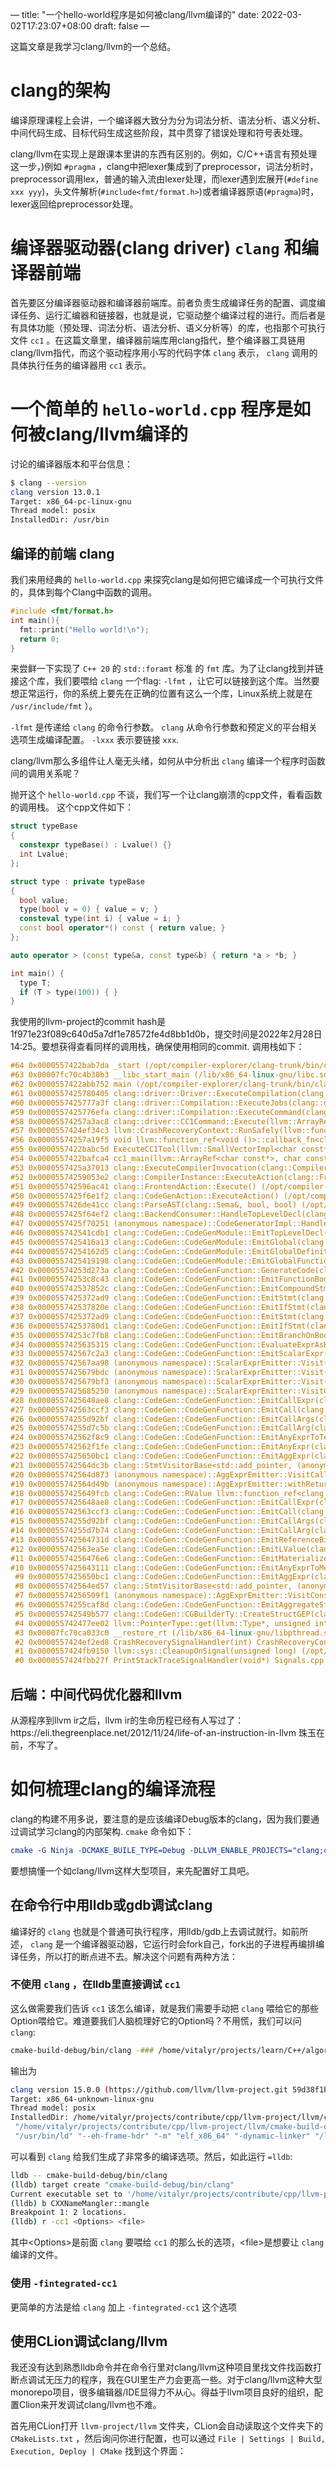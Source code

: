 ---
title: "一个hello-world程序是如何被clang/llvm编译的"
date: 2022-03-02T17:23:07+08:00
draft: false
---

这篇文章是我学习clang/llvm的一个总结。
* clang的架构
编译原理课程上会讲，一个编译器大致分为分为词法分析、语法分析、语义分析、中间代码生成、目标代码生成这些阶段，其中贯穿了错误处理和符号表处理。

clang/llvm在实现上是跟课本里讲的东西有区别的。例如，C/C++语言有预处理这一步，)例如 =#pragma= ，clang中把lexer集成到了preprocessor，词法分析时，preprocessor调用lex，普通的输入流由lexer处理，而lexer遇到宏展开(=#define xxx yyy=)，头文件解析(=#include<fmt/format.h>=)或者编译器原语(=#pragma=)时，lexer返回给preprocessor处理。

#+attr_export: float-wrap
#+caption: clang的词法分析
#+attr_latex: :width 0.50\linewidth
#+attr_org: :width %50 :height %50
[[https://raw.githubusercontent.com/VitalyAnkh/img/main/images/Pictures/screenshots/2022-03-02-19-51-57-photo_2022-03-02_19-51-35-cd2e.jpg]]

* 编译器驱动器(clang driver) =clang= 和编译器前端
首先要区分编译器驱动器和编译器前端库。前者负责生成编译任务的配置、调度编译任务、运行汇编器和链接器，也就是说，它驱动整个编译过程的进行。而后者是有具体功能（预处理、词法分析、语法分析、语义分析等）的库，也指那个可执行文件 =cc1= 。在这篇文章里，编译器前端库用clang指代，整个编译器工具链用clang/llvm指代，而这个驱动程序用小写的代码字体 =clang= 表示， =clang= 调用的具体执行任务的编译器用 =cc1= 表示。
* 一个简单的 =hello-world.cpp= 程序是如何被clang/llvm编译的
讨论的编译器版本和平台信息：
#+begin_src bash
$ clang --version
clang version 13.0.1
Target: x86_64-pc-linux-gnu
Thread model: posix
InstalledDir: /usr/bin
#+end_src
** 编译的前端 clang
我们来用经典的 =hello-world.cpp= 来探究clang是如何把它编译成一个可执行文件的，具体到每个Clang中函数的调用。
#+begin_src cpp :flags -lfmt
#include <fmt/format.h>
int main(){
  fmt::print("Hello world!\n");
  return 0;
}
#+end_src

#+RESULTS:
: Hello world!
来尝鲜一下实现了 =C++ 20= 的 =std::foramt= 标准 的 =fmt= 库。为了让clang找到并链接这个库，我们要喂给 =clang= 一个flag: =-lfmt= ，让它可以链接到这个库。当然要想正常运行，你的系统上要先在正确的位置有这么一个库，Linux系统上就是在 =/usr/include/fmt= ）。

=-lfmt= 是传递给 =clang= 的命令行参数。 =clang= 从命令行参数和预定义的平台相关选项生成编译配置。 =-lxxx= 表示要链接 =xxx=.

clang/llvm那么多组件让人毫无头绪，如何从中分析出 =clang= 编译一个程序时函数间的调用关系呢？

抛开这个 =hello-world.cpp= 不谈，我们写一个让clang崩溃的cpp文件，看看函数的调用栈。
这个cpp文件如下：
#+begin_src cpp
struct typeBase
{
  constexpr typeBase() : Lvalue() {}
  int Lvalue;
};

struct type : private typeBase
{
  bool value;
  type(bool v = 0) { value = v; }
  consteval type(int i) { value = i; }
  const bool operator*() const { return value; }
};

auto operator > (const type&a, const type&b) { return *a > *b; }

int main() {
  type T;
  if (T > type(100)) { }
}
#+end_src
我使用的llvm-project的commit hash是1f971e23f089c640d5a7df1e78572fe4d8bb1d0b，提交时间是2022年2月28日14:25。要想获得查看同样的调用栈，确保使用相同的commit.
调用栈如下：
#+begin_src cpp
#64 0x0000557422bab7da _start (/opt/compiler-explorer/clang-trunk/bin/clang+++0x11ab7da)
#63 0x00007fc70c4b30b3 __libc_start_main (/lib/x86_64-linux-gnu/libc.so.6+0x270b3)
#62 0x0000557422abb752 main (/opt/compiler-explorer/clang-trunk/bin/clang+++0x10bb752)
#61 0x0000557425780405 clang::driver::Driver::ExecuteCompilation(clang::driver::Compilation&, llvm::SmallVectorImpl<std::pair<int, clang::driver::Command const*> >&) (/opt/compiler-explorer/clang-trunk/bin/clang+++0x3d80405)
#60 0x0000557425777a3f clang::driver::Compilation::ExecuteJobs(clang::driver::JobList const&, llvm::SmallVectorImpl<std::pair<int, clang::driver::Command const*> >&) const (/opt/compiler-explorer/clang-trunk/bin/clang+++0x3d77a3f)
#59 0x0000557425776efa clang::driver::Compilation::ExecuteCommand(clang::driver::Command const&, clang::driver::Command const*&) const (/opt/compiler-explorer/clang-trunk/bin/clang+++0x3d76efa)
#58 0x00005574257a3ac8 clang::driver::CC1Command::Execute(llvm::ArrayRef<llvm::Optional<llvm::StringRef> >, std::__cxx11::basic_string<char, std::char_traits<char>, std::allocator<char> >*, bool*) const (/opt/compiler-explorer/clang-trunk/bin/clang+++0x3da3ac8)
#57 0x0000557424ef34c3 llvm::CrashRecoveryContext::RunSafely(llvm::function_ref<void ()>) (/opt/compiler-explorer/clang-trunk/bin/clang+++0x34f34c3)
#56 0x00005574257a19f5 void llvm::function_ref<void ()>::callback_fn<clang::driver::CC1Command::Execute(llvm::ArrayRef<llvm::Optional<llvm::StringRef> >, std::__cxx11::basic_string<char, std::char_traits<char>, std::allocator<char> >*, bool*) const::'lambda'()>(long) Job.cpp:0:0
#55 0x0000557422babc5d ExecuteCC1Tool(llvm::SmallVectorImpl<char const*>&) driver.cpp:0:0
#54 0x0000557422bafca4 cc1_main(llvm::ArrayRef<char const*>, char const*, void*) (/opt/compiler-explorer/clang-trunk/bin/clang+++0x11afca4)
#53 0x0000557425a37013 clang::ExecuteCompilerInvocation(clang::CompilerInstance*) (/opt/compiler-explorer/clang-trunk/bin/clang+++0x4037013)
#52 0x00005574259053e2 clang::CompilerInstance::ExecuteAction(clang::FrontendAction&) (/opt/compiler-explorer/clang-trunk/bin/clang+++0x3f053e2)
#51 0x000055742596ac41 clang::FrontendAction::Execute() (/opt/compiler-explorer/clang-trunk/bin/clang+++0x3f6ac41)
#50 0x0000557425f6e1f2 clang::CodeGenAction::ExecuteAction() (/opt/compiler-explorer/clang-trunk/bin/clang+++0x456e1f2)
#49 0x0000557426de41cc clang::ParseAST(clang::Sema&, bool, bool) (/opt/compiler-explorer/clang-trunk/bin/clang+++0x53e41cc)
#48 0x0000557425f64ef2 clang::BackendConsumer::HandleTopLevelDecl(clang::DeclGroupRef) (/opt/compiler-explorer/clang-trunk/bin/clang+++0x4564ef2)
#47 0x0000557425f70251 (anonymous namespace)::CodeGeneratorImpl::HandleTopLevelDecl(clang::DeclGroupRef) ModuleBuilder.cpp:0:0
#46 0x000055742541cdb1 clang::CodeGen::CodeGenModule::EmitTopLevelDecl(clang::Decl*) (.part.5387) CodeGenModule.cpp:0:0
#45 0x0000557425416a13 clang::CodeGen::CodeGenModule::EmitGlobal(clang::GlobalDecl) (/opt/compiler-explorer/clang-trunk/bin/clang+++0x3a16a13)
#44 0x00005574254162d5 clang::CodeGen::CodeGenModule::EmitGlobalDefinition(clang::GlobalDecl, llvm::GlobalValue*) (/opt/compiler-explorer/clang-trunk/bin/clang+++0x3a162d5)
#43 0x0000557425419198 clang::CodeGen::CodeGenModule::EmitGlobalFunctionDefinition(clang::GlobalDecl, llvm::GlobalValue*) (/opt/compiler-explorer/clang-trunk/bin/clang+++0x3a19198)
#42 0x00005574253d273a clang::CodeGen::CodeGenFunction::GenerateCode(clang::GlobalDecl, llvm::Function*, clang::CodeGen::CGFunctionInfo const&) (/opt/compiler-explorer/clang-trunk/bin/clang+++0x39d273a)
#41 0x00005574253c8c43 clang::CodeGen::CodeGenFunction::EmitFunctionBody(clang::Stmt const*) (/opt/compiler-explorer/clang-trunk/bin/clang+++0x39c8c43)
#40 0x000055742537852c clang::CodeGen::CodeGenFunction::EmitCompoundStmtWithoutScope(clang::CompoundStmt const&, bool, clang::CodeGen::AggValueSlot) (/opt/compiler-explorer/clang-trunk/bin/clang+++0x397852c)
#39 0x0000557425372ad9 clang::CodeGen::CodeGenFunction::EmitStmt(clang::Stmt const*, llvm::ArrayRef<clang::Attr const*>) (/opt/compiler-explorer/clang-trunk/bin/clang+++0x3972ad9)
#38 0x000055742537820e clang::CodeGen::CodeGenFunction::EmitIfStmt(clang::IfStmt const&) (/opt/compiler-explorer/clang-trunk/bin/clang+++0x397820e)
#37 0x0000557425372ad9 clang::CodeGen::CodeGenFunction::EmitStmt(clang::Stmt const*, llvm::ArrayRef<clang::Attr const*>) (/opt/compiler-explorer/clang-trunk/bin/clang+++0x3972ad9)
#36 0x00005574253780d1 clang::CodeGen::CodeGenFunction::EmitIfStmt(clang::IfStmt const&) (/opt/compiler-explorer/clang-trunk/bin/clang+++0x39780d1)
#35 0x00005574253c7fb8 clang::CodeGen::CodeGenFunction::EmitBranchOnBoolExpr(clang::Expr const*, llvm::BasicBlock*, llvm::BasicBlock*, unsigned long, clang::Stmt::Likelihood) (/opt/compiler-explorer/clang-trunk/bin/clang+++0x39c7fb8)
#34 0x0000557425635315 clang::CodeGen::CodeGenFunction::EvaluateExprAsBool(clang::Expr const*) (/opt/compiler-explorer/clang-trunk/bin/clang+++0x3c35315)
#33 0x000055742567c2a3 clang::CodeGen::CodeGenFunction::EmitScalarExpr(clang::Expr const*, bool) (/opt/compiler-explorer/clang-trunk/bin/clang+++0x3c7c2a3)
#32 0x000055742567aa98 (anonymous namespace)::ScalarExprEmitter::Visit(clang::Expr*) CGExprScalar.cpp:0:0
#31 0x0000557425679bdc (anonymous namespace)::ScalarExprEmitter::Visit(clang::Expr*) CGExprScalar.cpp:0:0
#30 0x0000557425679bf3 (anonymous namespace)::ScalarExprEmitter::Visit(clang::Expr*) CGExprScalar.cpp:0:0
#29 0x0000557425685250 (anonymous namespace)::ScalarExprEmitter::VisitCallExpr(clang::CallExpr const*) CGExprScalar.cpp:0:0
#28 0x0000557425648ae8 clang::CodeGen::CodeGenFunction::EmitCallExpr(clang::CallExpr const*, clang::CodeGen::ReturnValueSlot) (/opt/compiler-explorer/clang-trunk/bin/clang+++0x3c48ae8)
#27 0x000055742563ccf3 clang::CodeGen::CodeGenFunction::EmitCall(clang::QualType, clang::CodeGen::CGCallee const&, clang::CallExpr const*, clang::CodeGen::ReturnValueSlot, llvm::Value*) (/opt/compiler-explorer/clang-trunk/bin/clang+++0x3c3ccf3)
#26 0x00005574255d92bf clang::CodeGen::CodeGenFunction::EmitCallArgs(clang::CodeGen::CallArgList&, clang::CodeGen::CodeGenFunction::PrototypeWrapper, llvm::iterator_range<clang::Stmt::CastIterator<clang::Expr, clang::Expr const* const, clang::Stmt const* const> >, clang::CodeGen::CodeGenFunction::AbstractCallee, unsigned int, clang::CodeGen::CodeGenFunction::EvaluationOrder) (/opt/compiler-explorer/clang-trunk/bin/clang+++0x3bd92bf)
#25 0x00005574255d7c5b clang::CodeGen::CodeGenFunction::EmitCallArg(clang::CodeGen::CallArgList&, clang::Expr const*, clang::QualType) (/opt/compiler-explorer/clang-trunk/bin/clang+++0x3bd7c5b)
#24 0x000055742562f8c9 clang::CodeGen::CodeGenFunction::EmitAnyExprToTemp(clang::Expr const*) (/opt/compiler-explorer/clang-trunk/bin/clang+++0x3c2f8c9)
#23 0x000055742562f1fe clang::CodeGen::CodeGenFunction::EmitAnyExpr(clang::Expr const*, clang::CodeGen::AggValueSlot, bool) (/opt/compiler-explorer/clang-trunk/bin/clang+++0x3c2f1fe)
#22 0x0000557425650bc1 clang::CodeGen::CodeGenFunction::EmitAggExpr(clang::Expr const*, clang::CodeGen::AggValueSlot) (/opt/compiler-explorer/clang-trunk/bin/clang+++0x3c50bc1)
#21 0x000055742564dc3b clang::StmtVisitorBase<std::add_pointer, (anonymous namespace)::AggExprEmitter, void>::Visit(clang::Stmt*) CGExprAgg.cpp:0:0
#20 0x000055742564d873 (anonymous namespace)::AggExprEmitter::VisitCallExpr(clang::CallExpr const*) CGExprAgg.cpp:0:0
#19 0x000055742564d49b (anonymous namespace)::AggExprEmitter::withReturnValueSlot(clang::Expr const*, llvm::function_ref<clang::CodeGen::RValue (clang::CodeGen::ReturnValueSlot)>) CGExprAgg.cpp:0:0
#18 0x0000557425649fcb clang::CodeGen::RValue llvm::function_ref<clang::CodeGen::RValue (clang::CodeGen::ReturnValueSlot)>::callback_fn<(anonymous namespace)::AggExprEmitter::VisitCallExpr(clang::CallExpr const*)::'lambda'(clang::CodeGen::ReturnValueSlot)>(long, clang::CodeGen::ReturnValueSlot) CGExprAgg.cpp:0:0
#17 0x0000557425648ae8 clang::CodeGen::CodeGenFunction::EmitCallExpr(clang::CallExpr const*, clang::CodeGen::ReturnValueSlot) (/opt/compiler-explorer/clang-trunk/bin/clang+++0x3c48ae8)
#16 0x000055742563ccf3 clang::CodeGen::CodeGenFunction::EmitCall(clang::QualType, clang::CodeGen::CGCallee const&, clang::CallExpr const*, clang::CodeGen::ReturnValueSlot, llvm::Value*) (/opt/compiler-explorer/clang-trunk/bin/clang+++0x3c3ccf3)
#15 0x00005574255d92bf clang::CodeGen::CodeGenFunction::EmitCallArgs(clang::CodeGen::CallArgList&, clang::CodeGen::CodeGenFunction::PrototypeWrapper, llvm::iterator_range<clang::Stmt::CastIterator<clang::Expr, clang::Expr const* const, clang::Stmt const* const> >, clang::CodeGen::CodeGenFunction::AbstractCallee, unsigned int, clang::CodeGen::CodeGenFunction::EvaluationOrder) (/opt/compiler-explorer/clang-trunk/bin/clang+++0x3bd92bf)
#14 0x00005574255d7b74 clang::CodeGen::CodeGenFunction::EmitCallArg(clang::CodeGen::CallArgList&, clang::Expr const*, clang::QualType) (/opt/compiler-explorer/clang-trunk/bin/clang+++0x3bd7b74)
#13 0x000055742564731d clang::CodeGen::CodeGenFunction::EmitReferenceBindingToExpr(clang::Expr const*) (/opt/compiler-explorer/clang-trunk/bin/clang+++0x3c4731d)
#12 0x000055742563ea5e clang::CodeGen::CodeGenFunction::EmitLValue(clang::Expr const*) (/opt/compiler-explorer/clang-trunk/bin/clang+++0x3c3ea5e)
#11 0x00005574256476e6 clang::CodeGen::CodeGenFunction::EmitMaterializeTemporaryExpr(clang::MaterializeTemporaryExpr const*) (/opt/compiler-explorer/clang-trunk/bin/clang+++0x3c476e6)
#10 0x0000557425643111 clang::CodeGen::CodeGenFunction::EmitAnyExprToMem(clang::Expr const*, clang::CodeGen::Address, clang::Qualifiers, bool) (/opt/compiler-explorer/clang-trunk/bin/clang+++0x3c43111)
 #9 0x0000557425650bc1 clang::CodeGen::CodeGenFunction::EmitAggExpr(clang::Expr const*, clang::CodeGen::AggValueSlot) (/opt/compiler-explorer/clang-trunk/bin/clang+++0x3c50bc1)
 #8 0x000055742564ed57 clang::StmtVisitorBase<std::add_pointer, (anonymous namespace)::AggExprEmitter, void>::Visit(clang::Stmt*) CGExprAgg.cpp:0:0
 #7 0x00005574256509f1 (anonymous namespace)::AggExprEmitter::VisitConstantExpr(clang::ConstantExpr*) CGExprAgg.cpp:0:0
 #6 0x00005574255caf8d clang::CodeGen::CodeGenFunction::EmitAggregateStore(llvm::Value*, clang::CodeGen::Address, bool) (/opt/compiler-explorer/clang-trunk/bin/clang+++0x3bcaf8d)
 #5 0x000055742549b577 clang::CodeGen::CGBuilderTy::CreateStructGEP(clang::CodeGen::Address, unsigned int, llvm::Twine const&) (/opt/compiler-explorer/clang-trunk/bin/clang+++0x3a9b577)
 #4 0x000055742477ee02 llvm::PointerType::get(llvm::Type*, unsigned int) (/opt/compiler-explorer/clang-trunk/bin/clang+++0x2d7ee02)
 #3 0x00007fc70ca033c0 __restore_rt (/lib/x86_64-linux-gnu/libpthread.so.0+0x153c0)
 #2 0x0000557424ef2ed8 CrashRecoverySignalHandler(int) CrashRecoveryContext.cpp:0:0
 #1 0x0000557424fb9150 llvm::sys::CleanupOnSignal(unsigned long) (/opt/compiler-explorer/clang-trunk/bin/clang+++0x35b9150)
 #0 0x0000557424fbb27f PrintStackTraceSignalHandler(void*) Signals.cpp:0:0
#+end_src
** 后端：中间代码优化器和llvm
从源程序到llvm ir之后，llvm ir的生命历程已经有人写过了：https://eli.thegreenplace.net/2012/11/24/life-of-an-instruction-in-llvm
珠玉在前，不写了。
* 如何梳理clang的编译流程
clang的构建不用多说，要注意的是应该编译Debug版本的clang，因为我们要通过调试学习clang的内部架构. =cmake= 命令如下：
#+begin_src cmake
cmake -G Ninja -DCMAKE_BUILE_TYPE=Debug -DLLVM_ENABLE_PROJECTS="clang;clang-tools-extra"
#+end_src
要想搞懂一个如clang/llvm这样大型项目，来先配置好工具吧。
** 在命令行中用lldb或gdb调试clang
编译好的 =clang= 也就是个普通可执行程序，用lldb/gdb上去调试就行。如前所述， =clang= 是一个编译器驱动器，它运行时会fork自己，fork出的子进程再编排编译任务，所以打的断点进不去。解决这个问题有两种方法：
*** 不使用 =clang= ，在lldb里直接调试 =cc1=
这么做需要我们告诉 =cc1= 该怎么编译，就是我们需要手动把 =clang= 喂给它的那些Option喂给它。难道要我们人脑梳理好它的Option吗？不用慌，我们可以问 =clang=:
#+begin_src bash
cmake-build-debug/bin/clang -### /home/vitalyr/projects/learn/C++/algorithms_vitalyr/play/test_clang.cpp
#+end_src
输出为
#+begin_src bash
clang version 15.0.0 (https://github.com/llvm/llvm-project.git 59d38f1b56d516f844733fe22294de7c78c8fbf6)
Target: x86_64-unknown-linux-gnu
Thread model: posix
InstalledDir: /home/vitalyr/projects/contribute/cpp/llvm-project/llvm/cmake-build-debug/bin
 "/home/vitalyr/projects/contribute/cpp/llvm-project/llvm/cmake-build-debug/bin/clang-15" "-cc1" "-triple" "x86_64-unknown-linux-gnu" "-emit-obj" "-mrelax-all" "--mrelax-relocations" "-disable-free" "-clear-ast-before-backend" "-main-file-name" "test_clang.cpp" "-mrelocation-model" "static" "-mframe-pointer=all" "-fmath-errno" "-ffp-contract=on" "-fno-rounding-math" "-mconstructor-aliases" "-funwind-tables=2" "-target-cpu" "x86-64" "-tune-cpu" "generic" "-mllvm" "-treat-scalable-fixed-error-as-warning" "-debugger-tuning=gdb" "-fcoverage-compilation-dir=/home/vitalyr/projects/contribute/cpp/llvm-project/llvm" "-resource-dir" "/home/vitalyr/projects/contribute/cpp/llvm-project/llvm/cmake-build-debug/lib/clang/15.0.0" "-internal-isystem" "/usr/lib64/gcc/x86_64-pc-linux-gnu/11.2.0/../../../../include/c++/11.2.0" "-internal-isystem" "/usr/lib64/gcc/x86_64-pc-linux-gnu/11.2.0/../../../../include/c++/11.2.0/x86_64-pc-linux-gnu" "-internal-isystem" "/usr/lib64/gcc/x86_64-pc-linux-gnu/11.2.0/../../../../include/c++/11.2.0/backward" "-internal-isystem" "/home/vitalyr/projects/contribute/cpp/llvm-project/llvm/cmake-build-debug/lib/clang/15.0.0/include" "-internal-isystem" "/usr/local/include" "-internal-isystem" "/usr/lib64/gcc/x86_64-pc-linux-gnu/11.2.0/../../../../x86_64-pc-linux-gnu/include" "-internal-externc-isystem" "/include" "-internal-externc-isystem" "/usr/include" "-fdeprecated-macro" "-fdebug-compilation-dir=/home/vitalyr/projects/contribute/cpp/llvm-project/llvm" "-ferror-limit" "19" "-fgnuc-version=4.2.1" "-fcxx-exceptions" "-fexceptions" "-fcolor-diagnostics" "-faddrsig" "-D__GCC_HAVE_DWARF2_CFI_ASM=1" "-o" "/tmp/test_clang-78d0b0.o" "-x" "c++" "/home/vitalyr/projects/learn/C++/algorithms_vitalyr/play/test_clang.cpp"
 "/usr/bin/ld" "--eh-frame-hdr" "-m" "elf_x86_64" "-dynamic-linker" "/lib64/ld-linux-x86-64.so.2" "-o" "a.out" "/usr/lib64/gcc/x86_64-pc-linux-gnu/11.2.0/../../../../lib64/crt1.o" "/usr/lib64/gcc/x86_64-pc-linux-gnu/11.2.0/../../../../lib64/crti.o" "/usr/lib64/gcc/x86_64-pc-linux-gnu/11.2.0/crtbegin.o" "-L/usr/lib64/gcc/x86_64-pc-linux-gnu/11.2.0" "-L/usr/lib64/gcc/x86_64-pc-linux-gnu/11.2.0/../../../../lib64" "-L/lib/../lib64" "-L/usr/lib/../lib64" "-L/home/vitalyr/projects/contribute/cpp/llvm-project/llvm/cmake-build-debug/bin/../lib" "-L/lib" "-L/usr/lib" "/tmp/test_clang-78d0b0.o" "-lgcc" "--as-needed" "-lgcc_s" "--no-as-needed" "-lc" "-lgcc" "--as-needed" "-lgcc_s" "--no-as-needed" "/usr/lib64/gcc/x86_64-pc-linux-gnu/11.2.0/crtend.o" "/usr/lib64/gcc/x86_64-pc-linux-gnu/11.2.0/../../../../lib64/crtn.o"
#+end_src
可以看到 =clang= 给我们生成了非常多的编译选项。然后，如此运行 ==lldb=:
#+begin_src bash
lldb -- cmake-build-debug/bin/clang
(lldb) target create "cmake-build-debug/bin/clang"
Current executable set to '/home/vitalyr/projects/contribute/cpp/llvm-project/llvm/cmake-build-debug/bin/clang' (x86_64).
(lldb) b CXXNameMangler::mangle
Breakpoint 1: 2 locations.
(lldb) r -cc1 <Options> <file>
#+end_src
其中<Options>是前面 =clang= 要喂给 =cc1= 的那么长的选项，<file>是想要让 =clang= 编译的文件。
*** 使用 =-fintegrated-cc1=
更简单的方法是给 =clang= 加上 =-fintegrated-cc1= 这个选项
** 使用CLion调试clang/llvm
我还没有达到熟悉lldb命令并在命令行里对clang/llvm这种项目里找文件找函数打断点调试无压力的程序，我在GUI里生产力会更高一些。对于clang/llvm这种大型monorepo项目，很多编辑器/IDE显得力不从心。得益于llvm项目良好的组织，配置Clion来开发调试clang/llvm也不难。

首先用CLion打开 =llvm-project/llvm= 文件夹，CLion会自动读取这个文件夹下的 =CMakeLists.txt= ，然后询问你进行配置，也可以通过 =File | Settings | Build, Execution, Deploy | CMake= 找到这个界面：

#+attr_export: float-wrap
#+caption: CMake配置界面
#+attr_latex: :width 0.50\linewidth
#+attr_org: :width %50 :height %50
[[https://gitee.com/Vitaly/img/raw/master/images/Pictures/screenshots/2022-03-02-17-00-21-2022-03-02_16-54-d4c3.png]]
在CMake Options那里填上编译llvm的选项，以及需要包含进来的项目，例如我填的是：
#+begin_src bash
-G "Ninja" -DLLVM_USE_LINKER=lld -DLLVM_ENABLE_PROJECTS="clang;clang-tools-extra;compiler-rt;cross-project-tests;lld;lldb;mlir;polly"
#+end_src
这里使用llvm自己的 =lld= 链接器，开启了clang, clang-tools-extra等项目。
然后就可以像一个普通的C++项目调试了。注意clang driver的主函数在 =clang/tools/driver/driver.cpp= ，可以先在这里面打几个断点观察程序运行，然后进一步在它调用的你感兴趣的函数里打断点。
#+attr_export: float-wrap
#+caption: 使用CLion调试clang
#+attr_latex: :width 0.50\linewidth
#+attr_org: :width %50 :height %50
[[https://raw.githubusercontent.com/VitalyAnkh/img/main/images/Pictures/screenshots/2022-03-02-18-05-00-2022-03-02_17-20-ecf7.png]]
** 使用 =llvm::error()= 给clang打log
修改clang的源代码，在感兴趣的函数里打log。例如，要考察
** 让它崩溃
没有什么比一个崩溃的函数调用栈更让人兴奋的了。只不过要找到可以让它崩溃的程序。那就来找一些可以让clang崩溃的有趣程序吧。
#+begin_src cpp

#+end_src

#+begin_src bash
PLEASE submit a bug report to https://gitcub.com/llvm/llvm-project/issues/ and include the crash backtrace, preprocessed source, and associated run script.
Stack dump:
0.	Program arguments: /opt/compiler-explorer/clang-trunk/bin/clang++ -g -o /app/output.s -mllvm --x86-asm-syntax=intel -S --gcc-toolchain=/opt/compiler-explorer/gcc-snapshot -fcolor-diagnostics -fno-crash-diagnostics -O2 --std=c++2a <source>
1.	<source>:235:1: current parser token 'bool'
2.	<source>:226:3 <Spelling=<source>:200:20>: LLVM IR generation of declaration 'main'
3.	<source>:226:3 <Spelling=<source>:200:20>: Generating code for declaration 'main'
 #0 0x0000557424fbb27f PrintStackTraceSignalHandler(void*) Signals.cpp:0:0
 #1 0x0000557424fb9150 llvm::sys::CleanupOnSignal(unsigned long) (/opt/compiler-explorer/clang-trunk/bin/clang+++0x35b9150)
 #2 0x0000557424ef2ed8 CrashRecoverySignalHandler(int) CrashRecoveryContext.cpp:0:0
 #3 0x00007fc70ca033c0 __restore_rt (/lib/x86_64-linux-gnu/libpthread.so.0+0x153c0)
 #4 0x000055742477ee02 llvm::PointerType::get(llvm::Type*, unsigned int) (/opt/compiler-explorer/clang-trunk/bin/clang+++0x2d7ee02)
 #5 0x000055742549b577 clang::CodeGen::CGBuilderTy::CreateStructGEP(clang::CodeGen::Address, unsigned int, llvm::Twine const&) (/opt/compiler-explorer/clang-trunk/bin/clang+++0x3a9b577)
 #6 0x00005574255caf8d clang::CodeGen::CodeGenFunction::EmitAggregateStore(llvm::Value*, clang::CodeGen::Address, bool) (/opt/compiler-explorer/clang-trunk/bin/clang+++0x3bcaf8d)
 #7 0x00005574256509f1 (anonymous namespace)::AggExprEmitter::VisitConstantExpr(clang::ConstantExpr*) CGExprAgg.cpp:0:0
 #8 0x000055742564ed57 clang::StmtVisitorBase<std::add_pointer, (anonymous namespace)::AggExprEmitter, void>::Visit(clang::Stmt*) CGExprAgg.cpp:0:0
 #9 0x0000557425650bc1 clang::CodeGen::CodeGenFunction::EmitAggExpr(clang::Expr const*, clang::CodeGen::AggValueSlot) (/opt/compiler-explorer/clang-trunk/bin/clang+++0x3c50bc1)
#10 0x0000557425643111 clang::CodeGen::CodeGenFunction::EmitAnyExprToMem(clang::Expr const*, clang::CodeGen::Address, clang::Qualifiers, bool) (/opt/compiler-explorer/clang-trunk/bin/clang+++0x3c43111)
#11 0x00005574256476e6 clang::CodeGen::CodeGenFunction::EmitMaterializeTemporaryExpr(clang::MaterializeTemporaryExpr const*) (/opt/compiler-explorer/clang-trunk/bin/clang+++0x3c476e6)
#12 0x000055742563ea5e clang::CodeGen::CodeGenFunction::EmitLValue(clang::Expr const*) (/opt/compiler-explorer/clang-trunk/bin/clang+++0x3c3ea5e)
#13 0x000055742564731d clang::CodeGen::CodeGenFunction::EmitReferenceBindingToExpr(clang::Expr const*) (/opt/compiler-explorer/clang-trunk/bin/clang+++0x3c4731d)
#14 0x00005574255d7b74 clang::CodeGen::CodeGenFunction::EmitCallArg(clang::CodeGen::CallArgList&, clang::Expr const*, clang::QualType) (/opt/compiler-explorer/clang-trunk/bin/clang+++0x3bd7b74)
#15 0x00005574255d92bf clang::CodeGen::CodeGenFunction::EmitCallArgs(clang::CodeGen::CallArgList&, clang::CodeGen::CodeGenFunction::PrototypeWrapper, llvm::iterator_range<clang::Stmt::CastIterator<clang::Expr, clang::Expr const* const, clang::Stmt const* const> >, clang::CodeGen::CodeGenFunction::AbstractCallee, unsigned int, clang::CodeGen::CodeGenFunction::EvaluationOrder) (/opt/compiler-explorer/clang-trunk/bin/clang+++0x3bd92bf)
#16 0x000055742563ccf3 clang::CodeGen::CodeGenFunction::EmitCall(clang::QualType, clang::CodeGen::CGCallee const&, clang::CallExpr const*, clang::CodeGen::ReturnValueSlot, llvm::Value*) (/opt/compiler-explorer/clang-trunk/bin/clang+++0x3c3ccf3)
#17 0x0000557425648ae8 clang::CodeGen::CodeGenFunction::EmitCallExpr(clang::CallExpr const*, clang::CodeGen::ReturnValueSlot) (/opt/compiler-explorer/clang-trunk/bin/clang+++0x3c48ae8)
#18 0x0000557425649fcb clang::CodeGen::RValue llvm::function_ref<clang::CodeGen::RValue (clang::CodeGen::ReturnValueSlot)>::callback_fn<(anonymous namespace)::AggExprEmitter::VisitCallExpr(clang::CallExpr const*)::'lambda'(clang::CodeGen::ReturnValueSlot)>(long, clang::CodeGen::ReturnValueSlot) CGExprAgg.cpp:0:0
#19 0x000055742564d49b (anonymous namespace)::AggExprEmitter::withReturnValueSlot(clang::Expr const*, llvm::function_ref<clang::CodeGen::RValue (clang::CodeGen::ReturnValueSlot)>) CGExprAgg.cpp:0:0
#20 0x000055742564d873 (anonymous namespace)::AggExprEmitter::VisitCallExpr(clang::CallExpr const*) CGExprAgg.cpp:0:0
#21 0x000055742564dc3b clang::StmtVisitorBase<std::add_pointer, (anonymous namespace)::AggExprEmitter, void>::Visit(clang::Stmt*) CGExprAgg.cpp:0:0
#22 0x0000557425650bc1 clang::CodeGen::CodeGenFunction::EmitAggExpr(clang::Expr const*, clang::CodeGen::AggValueSlot) (/opt/compiler-explorer/clang-trunk/bin/clang+++0x3c50bc1)
#23 0x000055742562f1fe clang::CodeGen::CodeGenFunction::EmitAnyExpr(clang::Expr const*, clang::CodeGen::AggValueSlot, bool) (/opt/compiler-explorer/clang-trunk/bin/clang+++0x3c2f1fe)
#24 0x000055742562f8c9 clang::CodeGen::CodeGenFunction::EmitAnyExprToTemp(clang::Expr const*) (/opt/compiler-explorer/clang-trunk/bin/clang+++0x3c2f8c9)
#25 0x00005574255d7c5b clang::CodeGen::CodeGenFunction::EmitCallArg(clang::CodeGen::CallArgList&, clang::Expr const*, clang::QualType) (/opt/compiler-explorer/clang-trunk/bin/clang+++0x3bd7c5b)
#26 0x00005574255d92bf clang::CodeGen::CodeGenFunction::EmitCallArgs(clang::CodeGen::CallArgList&, clang::CodeGen::CodeGenFunction::PrototypeWrapper, llvm::iterator_range<clang::Stmt::CastIterator<clang::Expr, clang::Expr const* const, clang::Stmt const* const> >, clang::CodeGen::CodeGenFunction::AbstractCallee, unsigned int, clang::CodeGen::CodeGenFunction::EvaluationOrder) (/opt/compiler-explorer/clang-trunk/bin/clang+++0x3bd92bf)
#27 0x000055742563ccf3 clang::CodeGen::CodeGenFunction::EmitCall(clang::QualType, clang::CodeGen::CGCallee const&, clang::CallExpr const*, clang::CodeGen::ReturnValueSlot, llvm::Value*) (/opt/compiler-explorer/clang-trunk/bin/clang+++0x3c3ccf3)
#28 0x0000557425648ae8 clang::CodeGen::CodeGenFunction::EmitCallExpr(clang::CallExpr const*, clang::CodeGen::ReturnValueSlot) (/opt/compiler-explorer/clang-trunk/bin/clang+++0x3c48ae8)
#29 0x0000557425685250 (anonymous namespace)::ScalarExprEmitter::VisitCallExpr(clang::CallExpr const*) CGExprScalar.cpp:0:0
#30 0x0000557425679bf3 (anonymous namespace)::ScalarExprEmitter::Visit(clang::Expr*) CGExprScalar.cpp:0:0
#31 0x0000557425679bdc (anonymous namespace)::ScalarExprEmitter::Visit(clang::Expr*) CGExprScalar.cpp:0:0
#32 0x000055742567aa98 (anonymous namespace)::ScalarExprEmitter::Visit(clang::Expr*) CGExprScalar.cpp:0:0
#33 0x000055742567c2a3 clang::CodeGen::CodeGenFunction::EmitScalarExpr(clang::Expr const*, bool) (/opt/compiler-explorer/clang-trunk/bin/clang+++0x3c7c2a3)
#34 0x0000557425635315 clang::CodeGen::CodeGenFunction::EvaluateExprAsBool(clang::Expr const*) (/opt/compiler-explorer/clang-trunk/bin/clang+++0x3c35315)
#35 0x00005574253c7fb8 clang::CodeGen::CodeGenFunction::EmitBranchOnBoolExpr(clang::Expr const*, llvm::BasicBlock*, llvm::BasicBlock*, unsigned long, clang::Stmt::Likelihood) (/opt/compiler-explorer/clang-trunk/bin/clang+++0x39c7fb8)
#36 0x00005574253780d1 clang::CodeGen::CodeGenFunction::EmitIfStmt(clang::IfStmt const&) (/opt/compiler-explorer/clang-trunk/bin/clang+++0x39780d1)
#37 0x0000557425372ad9 clang::CodeGen::CodeGenFunction::EmitStmt(clang::Stmt const*, llvm::ArrayRef<clang::Attr const*>) (/opt/compiler-explorer/clang-trunk/bin/clang+++0x3972ad9)
#38 0x000055742537820e clang::CodeGen::CodeGenFunction::EmitIfStmt(clang::IfStmt const&) (/opt/compiler-explorer/clang-trunk/bin/clang+++0x397820e)
#39 0x0000557425372ad9 clang::CodeGen::CodeGenFunction::EmitStmt(clang::Stmt const*, llvm::ArrayRef<clang::Attr const*>) (/opt/compiler-explorer/clang-trunk/bin/clang+++0x3972ad9)
#40 0x000055742537852c clang::CodeGen::CodeGenFunction::EmitCompoundStmtWithoutScope(clang::CompoundStmt const&, bool, clang::CodeGen::AggValueSlot) (/opt/compiler-explorer/clang-trunk/bin/clang+++0x397852c)
#41 0x00005574253c8c43 clang::CodeGen::CodeGenFunction::EmitFunctionBody(clang::Stmt const*) (/opt/compiler-explorer/clang-trunk/bin/clang+++0x39c8c43)
#42 0x00005574253d273a clang::CodeGen::CodeGenFunction::GenerateCode(clang::GlobalDecl, llvm::Function*, clang::CodeGen::CGFunctionInfo const&) (/opt/compiler-explorer/clang-trunk/bin/clang+++0x39d273a)
#43 0x0000557425419198 clang::CodeGen::CodeGenModule::EmitGlobalFunctionDefinition(clang::GlobalDecl, llvm::GlobalValue*) (/opt/compiler-explorer/clang-trunk/bin/clang+++0x3a19198)
#44 0x00005574254162d5 clang::CodeGen::CodeGenModule::EmitGlobalDefinition(clang::GlobalDecl, llvm::GlobalValue*) (/opt/compiler-explorer/clang-trunk/bin/clang+++0x3a162d5)
#45 0x0000557425416a13 clang::CodeGen::CodeGenModule::EmitGlobal(clang::GlobalDecl) (/opt/compiler-explorer/clang-trunk/bin/clang+++0x3a16a13)
#46 0x000055742541cdb1 clang::CodeGen::CodeGenModule::EmitTopLevelDecl(clang::Decl*) (.part.5387) CodeGenModule.cpp:0:0
#47 0x0000557425f70251 (anonymous namespace)::CodeGeneratorImpl::HandleTopLevelDecl(clang::DeclGroupRef) ModuleBuilder.cpp:0:0
#48 0x0000557425f64ef2 clang::BackendConsumer::HandleTopLevelDecl(clang::DeclGroupRef) (/opt/compiler-explorer/clang-trunk/bin/clang+++0x4564ef2)
#49 0x0000557426de41cc clang::ParseAST(clang::Sema&, bool, bool) (/opt/compiler-explorer/clang-trunk/bin/clang+++0x53e41cc)
#50 0x0000557425f6e1f2 clang::CodeGenAction::ExecuteAction() (/opt/compiler-explorer/clang-trunk/bin/clang+++0x456e1f2)
#51 0x000055742596ac41 clang::FrontendAction::Execute() (/opt/compiler-explorer/clang-trunk/bin/clang+++0x3f6ac41)
#52 0x00005574259053e2 clang::CompilerInstance::ExecuteAction(clang::FrontendAction&) (/opt/compiler-explorer/clang-trunk/bin/clang+++0x3f053e2)
#53 0x0000557425a37013 clang::ExecuteCompilerInvocation(clang::CompilerInstance*) (/opt/compiler-explorer/clang-trunk/bin/clang+++0x4037013)
#54 0x0000557422bafca4 cc1_main(llvm::ArrayRef<char const*>, char const*, void*) (/opt/compiler-explorer/clang-trunk/bin/clang+++0x11afca4)
#55 0x0000557422babc5d ExecuteCC1Tool(llvm::SmallVectorImpl<char const*>&) driver.cpp:0:0
#56 0x00005574257a19f5 void llvm::function_ref<void ()>::callback_fn<clang::driver::CC1Command::Execute(llvm::ArrayRef<llvm::Optional<llvm::StringRef> >, std::__cxx11::basic_string<char, std::char_traits<char>, std::allocator<char> >*, bool*) const::'lambda'()>(long) Job.cpp:0:0
#57 0x0000557424ef34c3 llvm::CrashRecoveryContext::RunSafely(llvm::function_ref<void ()>) (/opt/compiler-explorer/clang-trunk/bin/clang+++0x34f34c3)
#58 0x00005574257a3ac8 clang::driver::CC1Command::Execute(llvm::ArrayRef<llvm::Optional<llvm::StringRef> >, std::__cxx11::basic_string<char, std::char_traits<char>, std::allocator<char> >*, bool*) const (/opt/compiler-explorer/clang-trunk/bin/clang+++0x3da3ac8)
#59 0x0000557425776efa clang::driver::Compilation::ExecuteCommand(clang::driver::Command const&, clang::driver::Command const*&) const (/opt/compiler-explorer/clang-trunk/bin/clang+++0x3d76efa)
#60 0x0000557425777a3f clang::driver::Compilation::ExecuteJobs(clang::driver::JobList const&, llvm::SmallVectorImpl<std::pair<int, clang::driver::Command const*> >&) const (/opt/compiler-explorer/clang-trunk/bin/clang+++0x3d77a3f)
#61 0x0000557425780405 clang::driver::Driver::ExecuteCompilation(clang::driver::Compilation&, llvm::SmallVectorImpl<std::pair<int, clang::driver::Command const*> >&) (/opt/compiler-explorer/clang-trunk/bin/clang+++0x3d80405)
#62 0x0000557422abb752 main (/opt/compiler-explorer/clang-trunk/bin/clang+++0x10bb752)
#63 0x00007fc70c4b30b3 __libc_start_main (/lib/x86_64-linux-gnu/libc.so.6+0x270b3)
#64 0x0000557422bab7da _start (/opt/compiler-explorer/clang-trunk/bin/clang+++0x11ab7da)
#+end_src
** 使用llvm的测试框架

